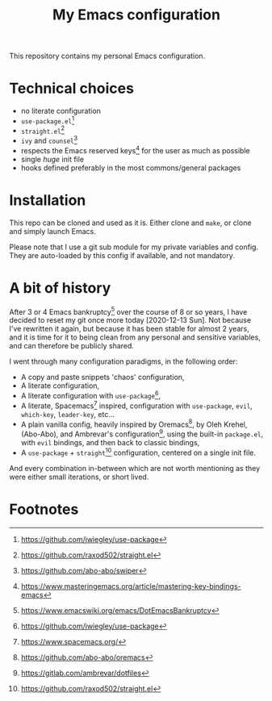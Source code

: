 #+title: My Emacs configuration

This repository contains my personal Emacs configuration.

* Technical choices

- no literate configuration
- =use-package.el=[fn:1]
- =straight.el=[fn:2]
- =ivy= and =counsel=[fn:3]
- respects the Emacs reserved keys[fn:4] for the user as much as possible
- single /huge/ init file
- hooks defined preferably in the most commons/general packages

* Installation

This repo can be cloned and used as it is. Either clone and =make=, or clone and
simply launch Emacs.

Please note that I use a git sub module for my private variables and config.
They are auto-loaded by this config if available, and not mandatory.

* A bit of history

After 3 or 4 Emacs bankruptcy[fn:5] over the course of 8 or so years, I have
decided to reset my git once more today [2020-12-13 Sun]. Not because I've
rewritten it again, but because it has been stable for almost 2 years, and it is
time for it to being clean from any personal and sensitive variables, and can
therefore be publicly shared.

I went through many configuration paradigms, in the following order:
- A copy and paste snippets 'chaos' configuration,
- A literate configuration,
- A literate configuration with =use-package=[fn:1],
- A literate, Spacemacs[fn:6] inspired, configuration with =use-package=, =evil=,
  =which-key=, =leader-key=, etc...
- A plain vanilla config, heavily inspired by Oremacs[fn:7], by Oleh Krehel,
  (Abo-Abo), and Ambrevar's configuration[fn:8], using the built-in =package.el=,
  with =evil= bindings, and then back to classic bindings,
- A =use-package= + =straight=[fn:2] configuration, centered on a single init file.

And every combination in-between which are not worth mentioning as they were
either small iterations, or short lived.

* Footnotes

[fn:1] https://github.com/jwiegley/use-package

[fn:2] https://github.com/raxod502/straight.el

[fn:3] https://github.com/abo-abo/swiper

[fn:4] https://www.masteringemacs.org/article/mastering-key-bindings-emacs

[fn:5] https://www.emacswiki.org/emacs/DotEmacsBankruptcy

[fn:6] https://www.spacemacs.org/

[fn:7] https://github.com/abo-abo/oremacs

[fn:8] https://gitlab.com/ambrevar/dotfiles
